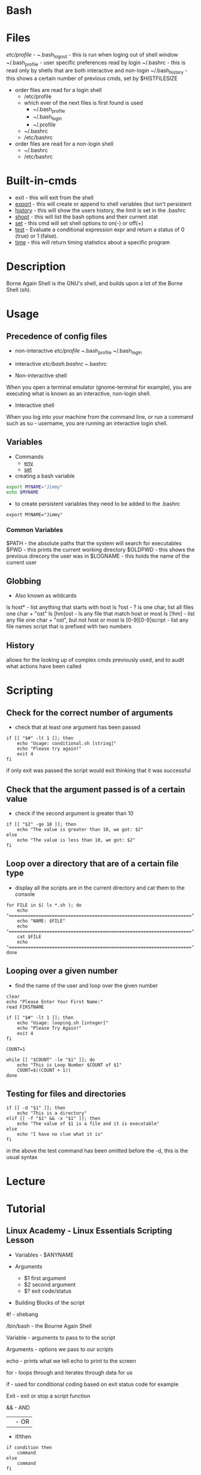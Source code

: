 #+TAGS: shell sh bash scripting shell_script login_shell


* Bash
* Files
/etc/profile - 
~/.bash_logout - this is run when loging out of shell window
~/.bash_profile - user specific preferences read by login
~/.bashrc - this is read only by shells that are both interactive and non-login
~/.bash_history  - this shows a certain number of previous cmds, set by $HISTFILESIZE

- order files are read for a login shell
  - /etc/profile
  - which ever of the next files is first found is used
    - ~/.bash_profile
    - ~/.bash_login
    - ~/.profile
  - ~/.bashrc
  - /etc/bashrc

- order files are read for a non-login shell
  - ~/.bashrc
  - /etc/bashrc
    
* Built-in-cmds
- exit    - this will exit from the shell
- [[file://home/crito/org/tech/cmds/export.org][export]]  - this will create or append to shell variables (but isn't persistent 
- [[file://home/crito/org/tech/cmds/history.org][history]] - this will show the users history, the limit is set in the .bashrc
- [[file://home/crito/org/tech/cmds/shopt.org][shopt]]   - this will list the bash options and their current stat
- [[file://home/crito/org/tech/cmds/set.org][set]]     - this cmd will set shell options to on(-) or off(+)
- [[file://home/crito/org/tech/cmds/test.org][test]]    - Evaluate a conditional expression expr and return a status of 0 (true) or 1 (false).
- [[file://home/crito/org/tech/cmds/time.org][time]]    - this will return timing statistics about a specific program

* Description
Borne Again Shell is the GNU's shell, and builds upon a lot of the Borne Shell (sh).

* Usage
** Precedence of config files
- non-interactive
  /etc/profile
  ~/.bash_profile
  ~/.bash_login

- interactive
  /etc/bash.bashrc
  ~/.bashrc
  
- Non-interactive shell
When you open a terminal emulator (gnome-terminal for example), you are executing what is known as an interactive, non-login shell. 

- Interactive shell
When you log into your machine from the command line, or run a command such as su - username, you are running an interactive login shell.

** Variables
- Commands
  - [[file://home/crito/org/tech/cmds/env.org][env]]
  - [[file://home/crito/org/tech/cmds/set.org][set]]

- creating a bash variable
#+BEGIN_SRC sh
export MYNAME="Jimmy"
echo $MYNAME
#+END_SRC

- to create persistent variables they need to be added to the .bashrc
#+BEGIN_EXAMPLE
export MYNAME="Jimmy"
#+END_EXAMPLE
*** Common Variables
$PATH    - the absolute paths that the system will search for executables
$PWD     - this prints the current working directory
$OLDPWD  - this shows the previous direcory the user was in
$LOGNAME - this holds the name of the current user
** Globbing
- Also known as wildcards  
ls host* - list anything that starts with host
ls ?ost - ? is one char, list all files one char + "ost"
ls [hm]ost - ls any file that match host or most
ls [!hm] - list any file one char + "ost", but not host or most
ls [0-9][0-9]script - list any file names script that is prefixed with two numbers

** History
allows for the looking up of complex cmds previously used, and to audit what actions have been called

* Scripting
** Check for the correct number of arguments
- check that at least one argument has been passed
#+BEGIN_EXAMPLE
if [[ "$#" -lt 1 ]]; then
	echo "Usage: conditional.sh [string]"
	echo "Please try again!"
	exit 4
fi
#+END_EXAMPLE
if only exit was passed the script would exit thinking that it was successful

** Check that the argument passed is of a certain value
- check if the second argument is greater than 10
#+BEGIN_EXAMPLE
if [[ "$2" -ge 10 ]]; then
	echo "The value is greater than 10, we got: $2"
else
	echo "The value is less than 10, we got: $2"
fi
#+END_EXAMPLE

** Loop over a directory that are of a certain file type
- display all the scripts are in the current directory and cat them to the console
#+BEGIN_EXAMPLE
for FILE in $( ls *.sh ); do
	echo "===================================================================="
	echo "NAME: $FILE"
	echo "===================================================================="
	cat $FILE
	echo "===================================================================="
done
#+END_EXAMPLE

** Looping over a given number
- find the name of the user and loop over the given number
#+BEGIN_EXAMPLE
clear
echo "Please Enter Your First Name:"
read FIRSTNAME

if [[ "$#" -lt 1 ]]; then
	echo "Usage: looping.sh [integer]"
	echo "Please Try Again!"
	exit 4
fi

COUNT=1

while [[ "$COUNT" -le "$1" ]]; do
	echo "This is Loop Number $COUNT of $1"
	COUNT=$((COUNT + 1))
done
#+END_EXAMPLE

** Testing for files and directories
#+BEGIN_EXAMPLE
if [[ -d "$1" ]]; then
	echo "This is a directory"
elif [[ -f "$1" && -x "$1" ]]; then
	echo "The value of $1 is a file and it is executable"
else
	echo "I have no clue what it is"
fi
#+END_EXAMPLE
in the above the test command has been omitted before the -d, this is the usual syntax

* Lecture
* Tutorial
** Linux Academy - Linux Essentials Scripting Lesson

- Variables - $ANYNAME
  
- Arguments
  - $1 first argument
  - $2 second argument
  - $? exit code/status
    
- Building Blocks of the script
  
#! - shebang

/bin/bash - the Bourne Again Shell

Variable - arguments to pass to to the script

Arguments - options we pass to our scripts

echo - prints what we tell echo to print to the screen

for - loops through and iterates through data for us

if - used for conditional coding based on exit status code for example

Exit - exit or stop a script function

&& - AND

|| - OR

- if/then
  
#+BEGIN_EXAMPLE
if condition then
	command
else
	command
fi
#+END_EXAMPLE

  - options for if/then/else
    d - checks to see if the specified directory exist
    e - checks to see if the specified file exist
    f - checks to see if the specified file exist and it's a regular file
    G - checks to see if the specified file exist and it'ss owned by a specific group
    h or L - checks to see if the specified file exist and if it is a symbolic link
    O - checks to see if the specified file exist and if it is owned by a specific UID
    r - checks to see if the specified file exist and if the read permission is granted
    w - checks to see if the specified file exist and if the write permission is granted
    x - checks to see if the specified file exist and of the execute permissions is granted
    
- Looping Structures
  - while - loops, execute over and over until a specified condition is no longer true
    #+BEGIN_EXAMPLE
    while condition
    do
    	script command
    done
    #+END_EXAMPLE

  - until - run over and over as long as the condition is false and as soon as it the condition is ture it will stop
    #+BEGIN_EXAMPLE
    until condition
    do
    	script command
    done	
    #+END_EXAMPLE

  - for - will loop a specified number of times
    - three options for creating a number sequence with seq:
      - if specify a single value, the sequence starts at one, increments by one, and ends at the specified value.
      - If specify two values, the sequence starts at the first value, increments by one, and ends at the second value.
      - If specify three values, the sequence starts at the first value, increments by the second value and ends at the third value.
    #+BEGIN_EXAMPLE
    for i in `seq 15`
    	do
	    echo "The current number in the sequence is $i"
        done	
    exit 0
    #+END_EXAMPLE

- simple script example
#+BEGIN_EXAMPLE
#!/bin/bash
# list the contents the directory and output to a file

location=$1
filename=$2

if [ -z "$location" ]
then
	echo "please provide location argument"
	exit 0
fi

if [ -z "$filename" ]
then
	echo "please provide a filename"
	exit 0
fi

ls $location >> $filename
echo "The cript is complete and has indexed the $location directory"
echo "###############"
echo "Displaying contents of our $filename
echo "###############"
echo $filename
#+END_EXAMPLE

** Linux Academy - Working on the Command Line Lab
Guide: file://home/crito/Documents/Linux/Labs/command-line-variables-lab.pdf
** Linux Academy - Process Text Streams Using Filters Lab
   Guide: file://home/crito/Documents/Linux/Labs/process-text-streams-lab.pdf
** Linux Academy - Writing a Script to Perform Conditional Input Testing
Guide: [[file://home/crito/Documents/Linux/Labs/write-a-script-lab.pdf][Writing a Script to Perform Conditional Input Testing]]

* Books
** [[file://home/crito/Documents/Linux/Shell/Bash/bash-Cookbook.pdf][bash Cookbook - O'Reilly]]
** [[file://home/crito/Documents/Linux/Shell/Bash/bash-Pocket_Reference.pdf][Bash - Pocket Reference]]
** [[file://home/crito/Documents/Linux/Shell/Bash/Learning_the_bash_Shell.pdf][Learning the Bash Shell]]
** [[file://home/crito/Documents/Linux/Shell/Bash/Pro_Bash_Programming_2e.pdf][Pro Bash Programming 2e]]
** [[file://home/crito/Documents/Linux/Shell/Bash/Pro_Bash_Programming-Scripting_the_GNU-Linux_Shell.pdf][Pro Bash Programming - Scripting the GNU/Linux Shell]]
*** hello-world
#+BEGIN_SRC sh

#!/bin/bash
#: Title	: hello_world.sh
#: Date		: 2007-10-01
#: Author	: "Alick Mitchell" <mitchell@gmail.com>
#: Version	: 1.0
#: Desription	: print Hello, World!
#: Options	: None

printf "Hello, World!"
#+END_SRC

*** Parameters
#+BEGIN_SRC sh
#!/bin/bash
#: Title	: Hello You
#: Date		: 2010-01-04
#: Author	: "Alick Mitchell" <mitchell@gmail.com>
#: Version	: 1.0
#: Desription	: "Say hello to you"
#: Options	: one positional input

printf "Hello, %s!\n" "$1"
#+END_SRC
- The limit is 9, 10 is interpreted as the first arg
- To access positionals greater than 9 you must use ${10}, braces
  
- Special Parameters
  - $$ - the current pid
  - $? - the exit code of the last-executed command
  - $_ - the last arg of the command
  - $! - the pid of the last command run in the bkground
  - $- - 

- setting spaces around formated string
#+BEGIN_SRC sh
#!/bin/bash
#: Title	: Hello You
#: Date		: 2010-01-04
#: Author	: "Alick Mitchell" <mitchell@gmail.com>
#: Version	: 1.0
#: Desription	: "Say hello to you"
#: Options	: one positional input

printf "%12.4s %04.2f\n" Jack 1200.333 Jackson 44444.232323 Walter 54.675
#+END_SRC

#+RESULTS:
| Jack |  1200.33 |
| Jack | 44444.23 |
| Walt |    54.67 |

*** Report
#+BEGIN_SRC sh
#+BEGIN_SRC sh
#!/bin/bash
#: Title	: Sales Report
#: Date		: 2010-01-04
#: Author	: "Alick Mitchell" <mitchell@gmail.com>
#: Version	: 1.0
#: Desription	: Print formatted sales report
#: Options	: None

divider=====================================================
divider=$divider$divider

#Format strings for printf
header="\n%-10s %11s %8s %10s\n"
format=" %-10s %11.2f %8d %10.2f\n"

#Width of divider
totalwidth=44

#Print categories
printf "$header" ITEM "PER UNIT" NUM TOTAL

#Print divider to match width of report
printf "%$totalwidth.${totalwidths}s\n" "$divider"

#Print lines of report
printf "$format" \
	Chair 79.95 4 319.8\
	Table 209.99 1 209.99\
	Armchair 315.46 2 630.92
#+END_SRC

*** Redirection

redirect std_error to a file
#+BEGIN_SRC sh
printf '%s\n%v\n' OK? Oops! > FILE 2> ERRORFILE
#+END_SRC
- As v is an invalid parameter 2> will redirect the error to a file, instead of to the screen
  
redirect std_error to /dev/null
#+BEGIN_SRC sh
#+END_SRC
 - Same as above, but now the errors are sent to /dev/null
   
send std_outpu and std_error to the same place
#+BEGIN_SRC sh
printf '%s\n%v\n' OK? Oops! 2>&1 > FILE
#+END_SRC

*** Piping to a file
this will print to std_output and to a file
#+BEGIN_SRC sh
printf "%s\n" "$RANDOM" "$RANDOM" "$RANDOM" "$RANDOM" "$RANDOM" | tee FILENAME
#+END_SRC

*** Command Substitution
This add the output of date to the variable $today
#+BEGIN_SRC sh
today=`date` 
today=$( date )
#+END_SRC
the brackets is the newer and perfered method

*** Tests- Test if this file is present or a file
#+BEGIN_SRC sh
test -e /tmp/test_file
echo $?
test -f /tmp/test_file
echo $?
#+END_SRC
e - existence of a file
f - file
h - symbolic link
L - symbolic link
d - directory
x - is the file executable

- Test cmd can be substituted for []
#+BEGIN_SRC sh
[ -e /tmp/test_file ]
echo $?
[ -f /tmp/test_file ]
echo $?
#+END_SRC

- Arithmetic testing
#+BEGIN_SRC sh
test 1 -eq 1
echo $?
[ 1 -eq 1 ]
echo $?
#+END_SRC
eq - equal to
ne - not equal to
gt - greater than
lt - less than
ge - greater than or equal to
le - less than or equal to

*** Conditionals
- testing if entered number is greater than 10
#+BEGIN_SRC sh
printf "Please enter a number no greater than 10: "
read number
if [ "$number" -le 10 ]
then
	printf "%d is lower than 10\n" "$number"
	exit 0
else	
	printf "You entered a number larger than 10\n" >&2 
	exit 1
fi
#+END_SRC

- testing if a number is between a range
#+BEGIN_SRC sh
printf "Please enter a number between 10 and 20: "
read number
if [ "$number" -lt 10 ]
then
	printf "%d is lower than 10\n" "$number"
	exit 1
elif [ "$number" -gt 20 ]
then
	printf "%d is greate than 20\n" "$number"
	exit 1
else
	printf "%d is in the correct range\n" "$number"
fi
#+END_SRC

- Case
#+BEGIN_SRC sh
case $1 in
	*"$2"*) true ;;
	*) false ;;
esac
#+END_SRC
does one string contain another

*** Loops(while,until,for)

- While
#+BEGIN_SRC sh
n=1
while [ $n -le 10 ]
do
	printf "%d" $n
	n =$(( $n + 1 ))
done
#+END_SRC
print the numbers 1 to 10

- Until
#+BEGIN_SRC sh
n=1
until [ $n -gt 10 ]
do
	echo "$n"
	n=$(( $n + 1 ))
done
#+END_SRC

- For
#+BEGIN_SRC sh
for var in UK US GR
do
	printf "%s\n" "$var"
done
#+END_SRC

#+BEGIN_SRC sh
for (( n=1; n<=10; ++n ))
do
	echo "$n"
done
#+END_SRC
print 1 through 10

*** Command-Line Parsing and Expansion
sa.sh
#+BEGIN_SRC sh
pre=:
post=:
printf "$pre%s$post\n" "$@"
#+END_SRC
this print all the provided arguments one per-line

- $@ - this special variable signifies all supplied arguments
  - if it is used wiht "$@" quotes white space will retain it's meaning when parsing
  - if no quotes are used "$@" an argument such as "boiled egg" would become two arguments
	
#+BEGIN_EXAMPLE
sa \ this "is a" 'demonstration of' \  quotes\ and\ escapes
#+END_EXAMPLE
this line is passing five arguments
: this:
:is a:
:demonstration of:
: :
:quotes and escapes:

- Brace Expansion
#+BEGIN_EXAMPLE
sa {one,two,three}
#+END_EXAMPLE
:one:
:two:
:three:

#+BEGIN_EXAMPLE
sa {1..3}
#+END_EXAMPLE
:1:
:2:
:3:

#+BEGIN_EXAMPLE
sa {a..c}
#+END_EXAMPLE
:a:
:b:
:c:

#+BEGIN_EXAMPLE
sa pre{d,l}ate
#+END_EXAMPLE
:predate:
:prelate:

- Command Substitution
#+BEGIN_SRC sh
wc -l $( date +%Y-%m-%d ).log
#+END_SRC
this will count the lines in a file whose name includes today's date

- Parsing Options
parseopts.sh
#+BEGIN_EXAMPLE
progname=${0##*/} ## Get the name of the script without its path

## Default values
verbose=0
filename=

## List of options the program will accept;
## those options that take arguments are followed by a colon
optstring=f:v

## The loop calls getopts until there are no more options on the command line
## Each option is stored in $opt, any option arguments are stored in OPTARG
while getopts $optstring opt
do
	case $opt in
		f) filename=$OPTARG ;; ## $OPTARG contains the argument to the option
		v) verbose=$(( $verbose + 1 )) ;;
		*) exit 1 ;;
	esac	
done

## Remove options from the command line
## $OTIND points to the next, unparsed argument
shift "$(( $OPTIND - 1 ))"

## Check whether a filename was entered
if [ -n "$filename" ]
then
	if [ $verbose -gt 0 ]
	then
		printf "Filename is %s\n" "$filename"
	if
else 	
	if [ $verbose -gt 0 ]
	then
		printf "No filename entered\n" >&2
	fi
	exit 1
fi

## Check whether file exists
if [ -f "$filename" ]
then
	if [ $verbose -gt 0 ]
	then
		printf "Filename %s found\n" "$filename"
	fi
else
	if [ $verbose -gt 0 ]
	then
		printf "File, %s, does not exist\n" "$filename" >&2
	fi
	exit 2
fi

## If the verbose option is selected,
## print the number of arguments remaining on the command line
if [ $verbose -gt 0 ]
then
	printf "Number of arguments is %d\n" "$#"
fi
#+END_EXAMPLE

* Links
